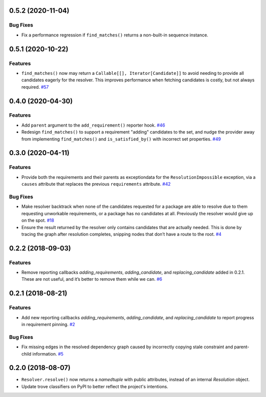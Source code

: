 0.5.2 (2020-11-04)
==================

Bug Fixes
---------

- Fix a performance regression if ``find_matches()`` returns a non-built-in sequence instance.


0.5.1 (2020-10-22)
==================

Features
--------

- ``find_matches()`` now may return a ``Callable[[], Iterator[Candidate]]`` to avoid needing to provide all candidates eagerly for the resolver. This improves performance when fetching candidates is costly, but not always required.  `#57 <https://github.com/sarugaku/resolvelib/issues/57>`_


0.4.0 (2020-04-30)
==================

Features
--------

- Add ``parent`` argument to the ``add_requirement()`` reporter hook.  `#46 <https://github.com/sarugaku/resolvelib/issues/46>`_

- Redesign ``find_matches()`` to support a requirement "adding" candidates to the set, and nudge the provider away from implementing ``find_matches()`` and ``is_satisfied_by()`` with incorrect set properties.  `#49 <https://github.com/sarugaku/resolvelib/issues/49>`_


0.3.0 (2020-04-11)
==================

Features
--------

- Provide both the requirements and their parents as exceptiondata for the ``ResolutionImpossible`` exception, via a ``causes`` attribute that replaces the previous ``requirements`` attribute.  `#42 <https://github.com/sarugaku/resolvelib/issues/42>`_


Bug Fixes
---------

- Make resolver backtrack when none of the candidates requested for a package are able to resolve due to them requesting unworkable requirements, or a package has no candidates at all. Previously the resolver would give up on the spot.  `#18 <https://github.com/sarugaku/resolvelib/issues/18>`_

- Ensure the result returned by the resolver only contains candidates that are actually needed. This is done by tracing the graph after resolution completes, snipping nodes that don’t have a route to the root.  `#4 <https://github.com/sarugaku/resolvelib/issues/4>`_


0.2.2 (2018-09-03)
==================

Features
--------

- Remove reporting callbacks `adding_requirements`, `adding_candidate`, and `replacing_candidate` added in 0.2.1. These are not useful, and it’s better to remove them while we can.  `#6 <https://github.com/sarugaku/resolvelib/issues/6>`_


0.2.1 (2018-08-21)
==================

Features
--------

- Add new reporting callbacks `adding_requirements`, `adding_candidate`, and `replacing_candidate` to report progress in requirement pinning.  `#2 <https://github.com/sarugaku/resolvelib/issues/2>`_


Bug Fixes
---------

- Fix missing edges in the resolved dependency graph caused by incorrectly copying stale constraint and parent-child information.  `#5 <https://github.com/sarugaku/resolvelib/issues/5>`_


0.2.0 (2018-08-07)
==================

* ``Resolver.resolve()`` now returns a `namedtuple` with public attributes, instead of an internal `Resolution` object.
* Update trove classifiers on PyPI to better reflect the project's intentions.
